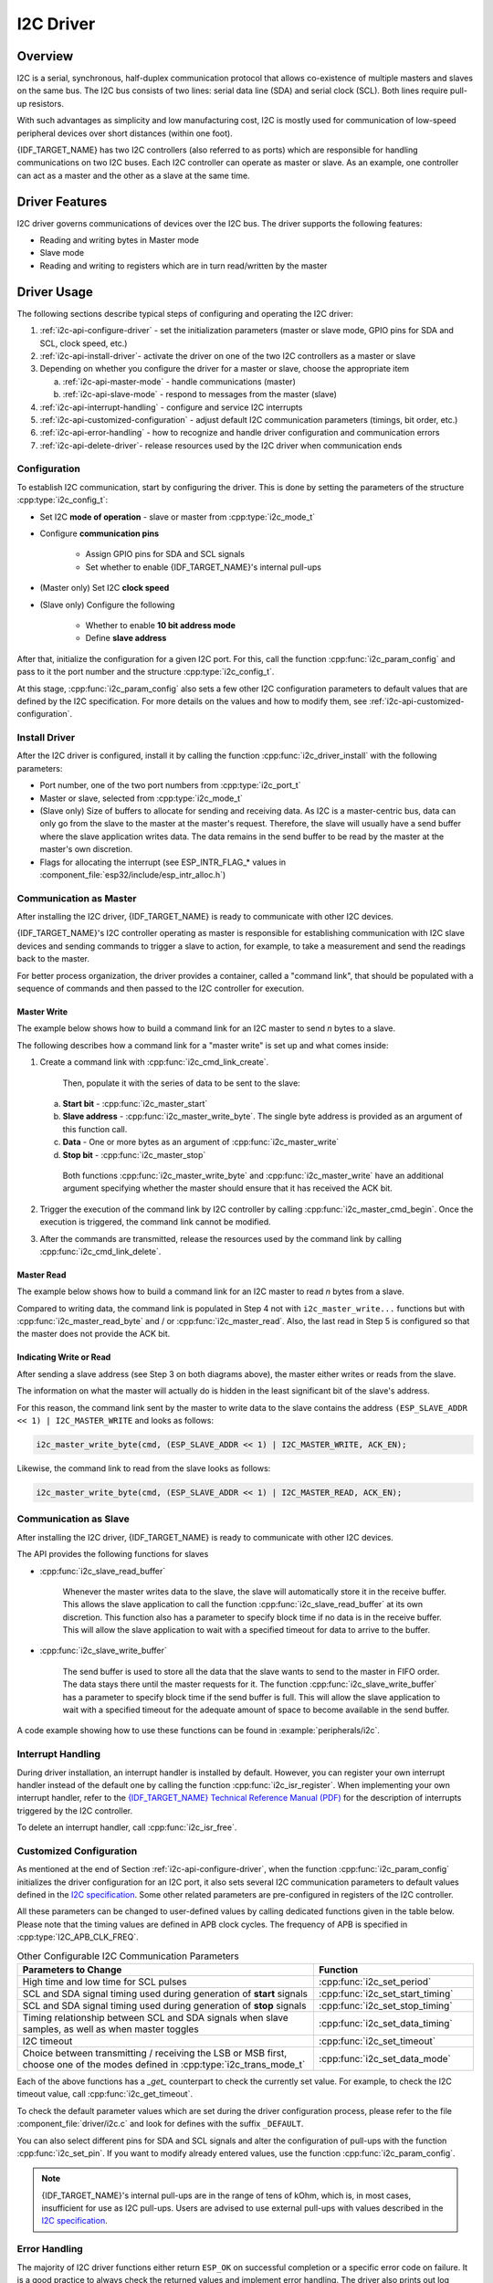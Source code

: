 I2C Driver
==========

Overview
--------

I2C is a serial, synchronous, half-duplex communication protocol that allows co-existence of multiple masters and slaves on the same bus. The I2C bus consists of two lines: serial data line (SDA) and serial clock (SCL). Both lines require pull-up resistors.

With such advantages as simplicity and low manufacturing cost, I2C is mostly used for communication of low-speed peripheral devices over short distances (within one foot).

{IDF_TARGET_NAME} has two I2C controllers (also referred to as ports) which are responsible for handling communications on two I2C buses. Each I2C controller can operate as master or slave. As an example, one controller can act as a master and the other as a slave at the same time.


Driver Features
---------------

I2C driver governs communications of devices over the I2C bus. The driver supports the following features:

- Reading and writing bytes in Master mode
- Slave mode
- Reading and writing to registers which are in turn read/written by the master


Driver Usage
------------

The following sections describe typical steps of configuring and operating the I2C driver:

1. :ref:`i2c-api-configure-driver` - set the initialization parameters (master or slave mode, GPIO pins for SDA and SCL, clock speed, etc.)
2. :ref:`i2c-api-install-driver`- activate the driver on one of the two I2C controllers as a master or slave
3. Depending on whether you configure the driver for a master or slave, choose the appropriate item

   a) :ref:`i2c-api-master-mode` - handle communications (master)
   b) :ref:`i2c-api-slave-mode` - respond to messages from the master (slave)

4. :ref:`i2c-api-interrupt-handling` - configure and service I2C interrupts
5. :ref:`i2c-api-customized-configuration` - adjust default I2C communication parameters (timings, bit order, etc.)
6. :ref:`i2c-api-error-handling` - how to recognize and handle driver configuration and communication errors
7. :ref:`i2c-api-delete-driver`- release resources used by the I2C driver when communication ends


.. _i2c-api-configure-driver:

Configuration
^^^^^^^^^^^^^

To establish I2C communication, start by configuring the driver. This is done by setting the parameters of the structure :cpp:type:`i2c_config_t`:

- Set I2C **mode of operation** - slave or master from :cpp:type:`i2c_mode_t`
- Configure **communication pins**

    - Assign GPIO pins for SDA and SCL signals
    - Set whether to enable {IDF_TARGET_NAME}'s internal pull-ups

- (Master only) Set I2C **clock speed**
- (Slave only) Configure the following

    * Whether to enable **10 bit address mode**
    * Define **slave address**

After that, initialize the configuration for a given I2C port. For this, call the function :cpp:func:`i2c_param_config` and pass to it the port number and the structure :cpp:type:`i2c_config_t`.

At this stage, :cpp:func:`i2c_param_config` also sets a few other I2C configuration parameters to default values that are defined by the I2C specification. For more details on the values and how to modify them, see :ref:`i2c-api-customized-configuration`.


.. _i2c-api-install-driver:

Install Driver
^^^^^^^^^^^^^^

After the I2C driver is configured, install it by calling the function :cpp:func:`i2c_driver_install` with the following parameters:

- Port number, one of the two port numbers from :cpp:type:`i2c_port_t`
- Master or slave, selected from :cpp:type:`i2c_mode_t`
- (Slave only) Size of buffers to allocate for sending and receiving data. As I2C is a master-centric bus, data can only go from the slave to the master at the master's request. Therefore, the slave will usually have a send buffer where the slave application writes data. The data remains in the send buffer to be read by the master at the master's own discretion.
- Flags for allocating the interrupt (see ESP_INTR_FLAG_* values in :component_file:`esp32/include/esp_intr_alloc.h`)


.. _i2c-api-master-mode:

Communication as Master
^^^^^^^^^^^^^^^^^^^^^^^

After installing the I2C driver, {IDF_TARGET_NAME} is ready to communicate with other I2C devices.

{IDF_TARGET_NAME}'s I2C controller operating as master is responsible for establishing communication with I2C slave devices and sending commands to trigger a slave to action, for example, to take a measurement and send the readings back to the master.

For better process organization, the driver provides a container, called a "command link", that should be populated with a sequence of commands and then passed to the I2C controller for execution.


Master Write
""""""""""""

The example below shows how to build a command link for an I2C master to send *n* bytes to a slave.

.. blockdiag:: ../../../_static/diagrams/i2c-command-link-master-write-blockdiag.diag
    :scale: 100
    :caption: I2C command link - master write example
    :align: center


The following describes how a command link for a "master write" is set up and what comes inside:

1. Create a command link with :cpp:func:`i2c_cmd_link_create`.

    Then, populate it with the series of data to be sent to the slave:

   a) **Start bit** - :cpp:func:`i2c_master_start`
   b) **Slave address** - :cpp:func:`i2c_master_write_byte`. The single byte address is provided as an argument of this function call.
   c) **Data** - One or more bytes as an argument of :cpp:func:`i2c_master_write`
   d) **Stop bit** - :cpp:func:`i2c_master_stop`

    Both functions :cpp:func:`i2c_master_write_byte` and :cpp:func:`i2c_master_write` have an additional argument specifying whether the master should ensure that it has received the ACK bit.

2. Trigger the execution of the command link by I2C controller by calling :cpp:func:`i2c_master_cmd_begin`. Once the execution is triggered, the command link cannot be modified.
3. After the commands are transmitted, release the resources used by the command link by calling :cpp:func:`i2c_cmd_link_delete`.


Master Read
"""""""""""

The example below shows how to build a command link for an I2C master to read *n* bytes from a slave.

.. blockdiag:: ../../../_static/diagrams/i2c-command-link-master-read-blockdiag.diag
    :scale: 100
    :caption: I2C command link - master read example
    :align: center


Compared to writing data, the command link is populated in Step 4 not with ``i2c_master_write...`` functions but with :cpp:func:`i2c_master_read_byte` and / or :cpp:func:`i2c_master_read`. Also, the last read in Step 5 is configured so that the master does not provide the ACK bit.


Indicating Write or Read
""""""""""""""""""""""""

After sending a slave address (see Step 3 on both diagrams above), the master either writes or reads from the slave.

The information on what the master will actually do is hidden in the least significant bit of the slave's address.

For this reason, the command link sent by the master to write data to the slave contains the address ``(ESP_SLAVE_ADDR << 1) | I2C_MASTER_WRITE`` and looks as follows:

.. code-block:: c

    i2c_master_write_byte(cmd, (ESP_SLAVE_ADDR << 1) | I2C_MASTER_WRITE, ACK_EN);

Likewise, the command link to read from the slave looks as follows:

.. code-block:: c

    i2c_master_write_byte(cmd, (ESP_SLAVE_ADDR << 1) | I2C_MASTER_READ, ACK_EN);


.. _i2c-api-slave-mode:

Communication as Slave
^^^^^^^^^^^^^^^^^^^^^^

After installing the I2C driver, {IDF_TARGET_NAME} is ready to communicate with other I2C devices.

The API provides the following functions for slaves

- :cpp:func:`i2c_slave_read_buffer`

    Whenever the master writes data to the slave, the slave will automatically store it in the receive buffer. This allows the slave application to call the function :cpp:func:`i2c_slave_read_buffer` at its own discretion. This function also has a parameter to specify block time if no data is in the receive buffer. This will allow the slave application to wait with a specified timeout for data to arrive to the buffer.

- :cpp:func:`i2c_slave_write_buffer`

    The send buffer is used to store all the data that the slave wants to send to the master in FIFO order. The data stays there until the master requests for it. The function :cpp:func:`i2c_slave_write_buffer` has a parameter to specify block time if the send buffer is full. This will allow the slave application to wait with a specified timeout for the adequate amount of space to become available in the send buffer.

A code example showing how to use these functions can be found in :example:`peripherals/i2c`.


.. _i2c-api-interrupt-handling:

Interrupt Handling
^^^^^^^^^^^^^^^^^^

During driver installation, an interrupt handler is installed by default. However, you can register your own interrupt handler instead of the default one by calling the function :cpp:func:`i2c_isr_register`. When implementing your own interrupt handler, refer to the `{IDF_TARGET_NAME} Technical Reference Manual (PDF) <{IDF_TARGET_TRM_EN_URL}>`_ for the description of interrupts triggered by the I2C controller.

To delete an interrupt handler, call :cpp:func:`i2c_isr_free`.

.. _i2c-api-customized-configuration:

Customized Configuration
^^^^^^^^^^^^^^^^^^^^^^^^

As mentioned at the end of Section :ref:`i2c-api-configure-driver`, when the function :cpp:func:`i2c_param_config` initializes the driver configuration for an I2C port, it also sets several I2C communication parameters to default values defined in the `I2C specification <https://www.nxp.com/docs/en/user-guide/UM10204.pdf>`_. Some other related parameters are pre-configured in registers of the I2C controller.

All these parameters can be changed to user-defined values by calling dedicated functions given in the table below. Please note that the timing values are defined in APB clock cycles. The frequency of APB is specified in :cpp:type:`I2C_APB_CLK_FREQ`.

.. list-table:: Other Configurable I2C Communication Parameters
   :widths: 65 35
   :header-rows: 1

   * - Parameters to Change
     - Function
   * - High time and low time for SCL pulses
     - :cpp:func:`i2c_set_period`
   * - SCL and SDA signal timing used during generation of **start** signals
     - :cpp:func:`i2c_set_start_timing`
   * - SCL and SDA signal timing used during generation of **stop** signals
     - :cpp:func:`i2c_set_stop_timing`
   * - Timing relationship between SCL and SDA signals when slave samples, as well as when master toggles
     - :cpp:func:`i2c_set_data_timing`
   * - I2C timeout
     - :cpp:func:`i2c_set_timeout`
   * - Choice between transmitting / receiving the LSB or MSB first, choose one of the modes defined in :cpp:type:`i2c_trans_mode_t`
     - :cpp:func:`i2c_set_data_mode`


Each of the above functions has a *_get_* counterpart to check the currently set value. For example, to check the I2C timeout value, call :cpp:func:`i2c_get_timeout`.

To check the default parameter values which are set during the driver configuration process, please refer to the file :component_file:`driver/i2c.c` and look for defines with the suffix ``_DEFAULT``.

You can also select different pins for SDA and SCL signals and alter the configuration of pull-ups with the function :cpp:func:`i2c_set_pin`. If you want to modify already entered values, use the function :cpp:func:`i2c_param_config`.

.. note::

    {IDF_TARGET_NAME}'s internal pull-ups are in the range of tens of kOhm, which is, in most cases, insufficient for use as I2C pull-ups. Users are advised to use external pull-ups with values described in the `I2C specification <https://www.nxp.com/docs/en/user-guide/UM10204.pdf>`_.


.. _i2c-api-error-handling:

Error Handling
^^^^^^^^^^^^^^

The majority of I2C driver functions either return ``ESP_OK`` on successful completion or a specific error code on failure. It is a good practice to always check the returned values and implement error handling. The driver also prints out log messages that contain error details, e.g., when checking the validity of entered configuration. For details please refer to the file :component_file:`driver/i2c.c` and look for defines with the suffix ``_ERR_STR``.

Use dedicated interrupts to capture communication failures. For instance, if a slave stretches the clock for too long while preparing the data to send back to master, the interrupt ``I2C_TIME_OUT_INT`` will be triggered. For detailed information, see :ref:`i2c-api-interrupt-handling`.

In case of a communication failure, you can reset the internal hardware buffers by calling the functions :cpp:func:`i2c_reset_tx_fifo` and :cpp:func:`i2c_reset_rx_fifo` for the send and receive buffers respectively.


.. _i2c-api-delete-driver:

Delete Driver
^^^^^^^^^^^^^

When the I2C communication is established with the function :cpp:func:`i2c_driver_install` and is not required for some substantial amount of time, the driver may be deinitialized to release allocated resources by calling :cpp:func:`i2c_driver_delete`.


Application Example
-------------------

I2C master and slave example: :example:`peripherals/i2c`.


API Reference
-------------

.. include-build-file:: inc/i2c.inc
.. include-build-file:: inc/i2c_types.inc
